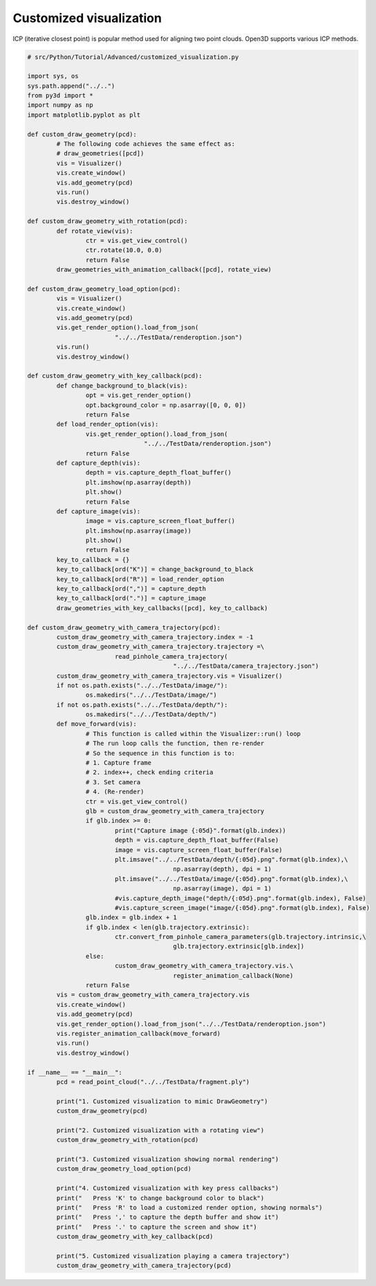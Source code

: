 .. _customized_visualization:

Customized visualization
-------------------------------------

ICP (iterative closest point) is popular method used for aligning two point clouds.
Open3D supports various ICP methods.

.. code-block:: python

	# src/Python/Tutorial/Advanced/customized_visualization.py

	import sys, os
	sys.path.append("../..")
	from py3d import *
	import numpy as np
	import matplotlib.pyplot as plt

	def custom_draw_geometry(pcd):
		# The following code achieves the same effect as:
		# draw_geometries([pcd])
		vis = Visualizer()
		vis.create_window()
		vis.add_geometry(pcd)
		vis.run()
		vis.destroy_window()

	def custom_draw_geometry_with_rotation(pcd):
		def rotate_view(vis):
			ctr = vis.get_view_control()
			ctr.rotate(10.0, 0.0)
			return False
		draw_geometries_with_animation_callback([pcd], rotate_view)

	def custom_draw_geometry_load_option(pcd):
		vis = Visualizer()
		vis.create_window()
		vis.add_geometry(pcd)
		vis.get_render_option().load_from_json(
				"../../TestData/renderoption.json")
		vis.run()
		vis.destroy_window()

	def custom_draw_geometry_with_key_callback(pcd):
		def change_background_to_black(vis):
			opt = vis.get_render_option()
			opt.background_color = np.asarray([0, 0, 0])
			return False
		def load_render_option(vis):
			vis.get_render_option().load_from_json(
					"../../TestData/renderoption.json")
			return False
		def capture_depth(vis):
			depth = vis.capture_depth_float_buffer()
			plt.imshow(np.asarray(depth))
			plt.show()
			return False
		def capture_image(vis):
			image = vis.capture_screen_float_buffer()
			plt.imshow(np.asarray(image))
			plt.show()
			return False
		key_to_callback = {}
		key_to_callback[ord("K")] = change_background_to_black
		key_to_callback[ord("R")] = load_render_option
		key_to_callback[ord(",")] = capture_depth
		key_to_callback[ord(".")] = capture_image
		draw_geometries_with_key_callbacks([pcd], key_to_callback)

	def custom_draw_geometry_with_camera_trajectory(pcd):
		custom_draw_geometry_with_camera_trajectory.index = -1
		custom_draw_geometry_with_camera_trajectory.trajectory =\
				read_pinhole_camera_trajectory(
						"../../TestData/camera_trajectory.json")
		custom_draw_geometry_with_camera_trajectory.vis = Visualizer()
		if not os.path.exists("../../TestData/image/"):
			os.makedirs("../../TestData/image/")
		if not os.path.exists("../../TestData/depth/"):
			os.makedirs("../../TestData/depth/")
		def move_forward(vis):
			# This function is called within the Visualizer::run() loop
			# The run loop calls the function, then re-render
			# So the sequence in this function is to:
			# 1. Capture frame
			# 2. index++, check ending criteria
			# 3. Set camera
			# 4. (Re-render)
			ctr = vis.get_view_control()
			glb = custom_draw_geometry_with_camera_trajectory
			if glb.index >= 0:
				print("Capture image {:05d}".format(glb.index))
				depth = vis.capture_depth_float_buffer(False)
				image = vis.capture_screen_float_buffer(False)
				plt.imsave("../../TestData/depth/{:05d}.png".format(glb.index),\
						np.asarray(depth), dpi = 1)
				plt.imsave("../../TestData/image/{:05d}.png".format(glb.index),\
						np.asarray(image), dpi = 1)
				#vis.capture_depth_image("depth/{:05d}.png".format(glb.index), False)
				#vis.capture_screen_image("image/{:05d}.png".format(glb.index), False)
			glb.index = glb.index + 1
			if glb.index < len(glb.trajectory.extrinsic):
				ctr.convert_from_pinhole_camera_parameters(glb.trajectory.intrinsic,\
						glb.trajectory.extrinsic[glb.index])
			else:
				custom_draw_geometry_with_camera_trajectory.vis.\
						register_animation_callback(None)
			return False
		vis = custom_draw_geometry_with_camera_trajectory.vis
		vis.create_window()
		vis.add_geometry(pcd)
		vis.get_render_option().load_from_json("../../TestData/renderoption.json")
		vis.register_animation_callback(move_forward)
		vis.run()
		vis.destroy_window()

	if __name__ == "__main__":
		pcd = read_point_cloud("../../TestData/fragment.ply")

		print("1. Customized visualization to mimic DrawGeometry")
		custom_draw_geometry(pcd)

		print("2. Customized visualization with a rotating view")
		custom_draw_geometry_with_rotation(pcd)

		print("3. Customized visualization showing normal rendering")
		custom_draw_geometry_load_option(pcd)

		print("4. Customized visualization with key press callbacks")
		print("   Press 'K' to change background color to black")
		print("   Press 'R' to load a customized render option, showing normals")
		print("   Press ',' to capture the depth buffer and show it")
		print("   Press '.' to capture the screen and show it")
		custom_draw_geometry_with_key_callback(pcd)

		print("5. Customized visualization playing a camera trajectory")
		custom_draw_geometry_with_camera_trajectory(pcd)
